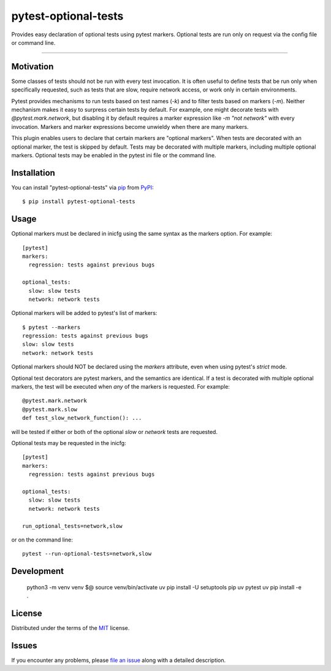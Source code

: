 pytest-optional-tests
=====================

.. image:: https://img.shields.io/pypi/v/pytest-optional-tests.svg
    :target: https://pypi.org/project/pytest-optional-tests
    :alt: PyPI version

.. image:: https://img.shields.io/pypi/pyversions/pytest-optional-tests.svg
    :target: https://pypi.org/project/pytest-optional-tests
    :alt: Python versions

.. image:: https://travis-ci.org/reece/pytest-optional-tests.svg?branch=master
    :target: https://travis-ci.org/reece/pytest-optional-tests
    :alt: See Build Status on Travis CI


Provides easy declaration of optional tests using pytest markers.
Optional tests are run only on request via the config file or command
line.

----

Motivation
----------

Some classes of tests should not be run with every test invocation.
It is often useful to define tests that be run only when specifically
requested, such as tests that are slow, require network access, or
work only in certain environments.

Pytest provides mechanisms to run tests based on test names (`-k`) and
to filter tests based on markers (`-m`).  Neither mechanism makes it
easy to surpress certain tests by default.  For example, one might
decorate tests with `@pytest.mark.network`, but disabling it by
default requires a marker expression like `-m "not network"` with
every invocation.  Markers and marker expressions become unwieldy when
there are many markers.

This plugin enables users to declare that certain markers are
"optional markers".  When tests are decorated with an optional marker,
the test is skipped by default.  Tests may be decorated with multiple
markers, including multiple optional markers.  Optional tests may be
enabled in the pytest ini file or the command line.


Installation
------------

You can install "pytest-optional-tests" via `pip`_ from `PyPI`_::

    $ pip install pytest-optional-tests


Usage
-----

Optional markers must be declared in inicfg using the same syntax as
the markers option.  For example::

  [pytest]
  markers:
    regression: tests against previous bugs
 
  optional_tests:
    slow: slow tests
    network: network tests

Optional markers will be added to pytest's list of markers::

  $ pytest --markers
  regression: tests against previous bugs
  slow: slow tests
  network: network tests

Optional markers should NOT be declared using the `markers` attribute,
even when using pytest's `strict` mode.
 
Optional test decorators are pytest markers, and the semantics are
identical.  If a test is decorated with multiple optional markers, the
test will be executed when *any* of the markers is requested. For
example::

  @pytest.mark.network
  @pytest.mark.slow
  def test_slow_network_function(): ...

will be tested if either or both of the optional `slow` or `network`
tests are requested.

Optional tests may be requested in the inicfg::

  [pytest]
  markers:
    regression: tests against previous bugs
 
  optional_tests:
    slow: slow tests
    network: network tests
  
  run_optional_tests=network,slow

or on the command line::

  pytest --run-optional-tests=network,slow


Development
-----------

    python3 -m venv venv $@
    source venv/bin/activate
    uv pip install -U setuptools pip uv pytest
    uv pip install -e .


License
-------

Distributed under the terms of the `MIT`_ license.


Issues
------

If you encounter any problems, please `file an issue`_ along with a detailed description.


.. _`MIT`: http://opensource.org/licenses/MIT
.. _`file an issue`: https://github.com/reece/pytest-optional-tests/issues
.. _`pytest`: https://github.com/pytest-dev/pytest
.. _`tox`: https://tox.readthedocs.io/en/latest/
.. _`pip`: https://pypi.org/project/pip/
.. _`PyPI`: https://pypi.org/project/pytest-optional-tests/
